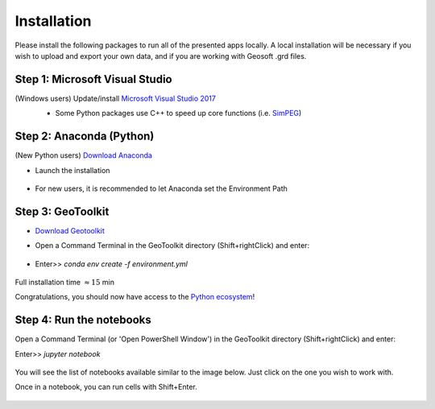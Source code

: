 .. _installation:

Installation
============

Please install the following packages to run all of the presented apps locally.
A local installation will be necessary if you wish to upload and export your own data, and if you are working with Geosoft .grd files.


Step 1: Microsoft Visual Studio
^^^^^^^^^^^^^^^^^^^^^^^^^^^^^^^

(Windows users) Update/install  `Microsoft Visual Studio 2017 <https://support.microsoft.com/en-ca/help/2977003/the-latest-supported-visual-c-downloads>`_
    - Some Python packages use C++ to speed up core functions (i.e. `SimPEG <simpeg.xyz>`_)

    .. figure:: ../images/MVS2017.PNG
        :align: center
        :width: 600


Step 2: Anaconda (Python)
^^^^^^^^^^^^^^^^^^^^^^^^^

(New Python users) `Download Anaconda <https://www.anaconda.com/download/>`_

- Launch the installation

	.. figure:: ../images/MinicondaInstaller.png
	    :align: center
	    :width: 400

- For new users, it is recommended to let Anaconda set the Environment Path

	.. figure:: ../images/AnacondaPath.png
	    :align: center
	    :width: 400


Step 3: GeoToolkit
^^^^^^^^^^^^^^^^^^

- `Download Geotoolkit <https://github.com/geoscixyz/Toolkit/archive/master.zip>`_

- Open a Command Terminal in the GeoToolkit directory (Shift+rightClick) and enter:

    .. figure:: ../images/OpenCommand.png
        :align: center
        :width: 400

- Enter>>    `conda env create -f environment.yml`

    .. figure:: ../images/InstallEnvironment.png
        :align: center
        :width: 600

Full installation time :math:`\approx 15` min

Congratulations, you should now have access to the `Python ecosystem <http://www.developintelligence.com/blog/python-ecosystem-2017/>`_!


Step 4: Run the notebooks
^^^^^^^^^^^^^^^^^^^^^^^^^

Open a Command Terminal (or 'Open PowerShell Window') in the GeoToolkit directory (Shift+rightClick) and enter:

Enter>>    `jupyter notebook`

    .. figure:: ../images/LaunchNotebook.png
        :align: center
        :width: 600


You will see the list of notebooks available similar to the image below. Just click on the one you wish to work with.

Once in a notebook, you can run cells with Shift+Enter.


    .. figure:: ../images/Notebook_full_list.PNG
        :align: center
        :width: 300
        


